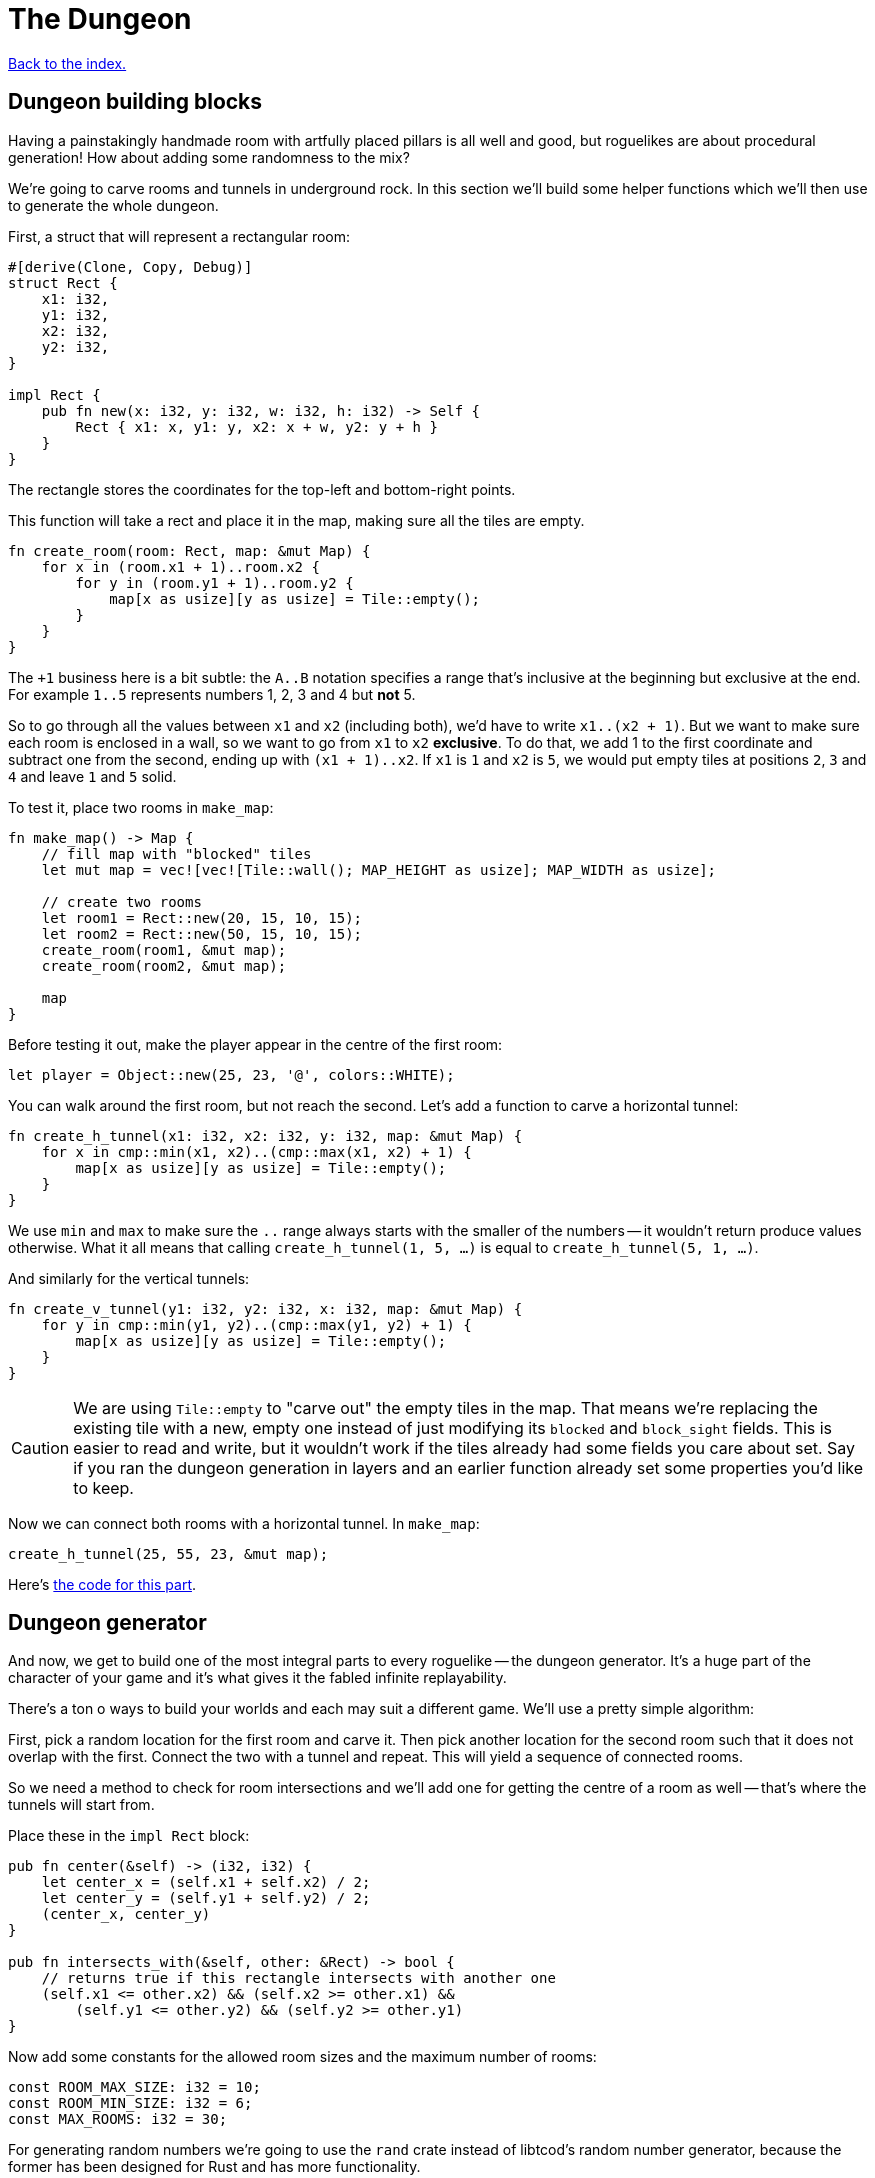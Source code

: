 = The Dungeon
:source-highlighter: pygments
ifdef::env-github[:outfilesuffix: .adoc]

<<index#,Back to the index.>>

== Dungeon building blocks

Having a painstakingly handmade room with artfully placed pillars is
all well and good, but roguelikes are about procedural generation! How
about adding some randomness to the mix?

We're going to carve rooms and tunnels in underground rock. In this
section we'll build some helper functions which we'll then use to
generate the whole dungeon.

First, a struct that will represent a rectangular room:

[source,rust]
----
#[derive(Clone, Copy, Debug)]
struct Rect {
    x1: i32,
    y1: i32,
    x2: i32,
    y2: i32,
}

impl Rect {
    pub fn new(x: i32, y: i32, w: i32, h: i32) -> Self {
        Rect { x1: x, y1: y, x2: x + w, y2: y + h }
    }
}
----

The rectangle stores the coordinates for the top-left and bottom-right
points.

This function will take a rect and place it in the map, making sure
all the tiles are empty.

[source,rust]
----
fn create_room(room: Rect, map: &mut Map) {
    for x in (room.x1 + 1)..room.x2 {
        for y in (room.y1 + 1)..room.y2 {
            map[x as usize][y as usize] = Tile::empty();
        }
    }
}
----

The `+1` business here is a bit subtle: the `A..B` notation specifies
a range that's inclusive at the beginning but exclusive at the end.
For example `1..5` represents numbers 1, 2, 3 and 4 but *not* 5.

So to go through all the values between `x1` and `x2` (including
both), we'd have to write `x1..(x2 + 1)`. But we want to make sure
each room is enclosed in a wall, so we want to go from `x1` to `x2`
*exclusive*. To do that, we add 1 to the first coordinate and subtract
one from the second, ending up with `(x1 + 1)..x2`. If `x1` is `1` and
`x2` is `5`, we would put empty tiles at positions `2`, `3` and `4`
and leave `1` and `5` solid.

To test it, place two rooms in `make_map`:

[source,rust]
----
fn make_map() -> Map {
    // fill map with "blocked" tiles
    let mut map = vec![vec![Tile::wall(); MAP_HEIGHT as usize]; MAP_WIDTH as usize];

    // create two rooms
    let room1 = Rect::new(20, 15, 10, 15);
    let room2 = Rect::new(50, 15, 10, 15);
    create_room(room1, &mut map);
    create_room(room2, &mut map);

    map
}
----

Before testing it out, make the player appear in the centre of the
first room:

[source,rust]
----
let player = Object::new(25, 23, '@', colors::WHITE);
----

You can walk around the first room, but not reach the second. Let's
add a function to carve a horizontal tunnel:

[source,rust]
----
fn create_h_tunnel(x1: i32, x2: i32, y: i32, map: &mut Map) {
    for x in cmp::min(x1, x2)..(cmp::max(x1, x2) + 1) {
        map[x as usize][y as usize] = Tile::empty();
    }
}
----

We use `min` and `max` to make sure the `..` range always starts with
the smaller of the numbers -- it wouldn't return produce values
otherwise. What it all means that calling `create_h_tunnel(1, 5, ...)`
is equal to `create_h_tunnel(5, 1, ...)`.

And similarly for the vertical tunnels:

[source,rust]
----
fn create_v_tunnel(y1: i32, y2: i32, x: i32, map: &mut Map) {
    for y in cmp::min(y1, y2)..(cmp::max(y1, y2) + 1) {
        map[x as usize][y as usize] = Tile::empty();
    }
}
----

CAUTION: We are using `Tile::empty` to "carve out" the empty tiles in
the map. That means we're replacing the existing tile with a new,
empty one instead of just modifying its `blocked` and `block_sight`
fields. This is easier to read and write, but it wouldn't work if the
tiles already had some fields you care about set. Say if you ran the
dungeon generation in layers and an earlier function already set some
properties you'd like to keep.

Now we can connect both rooms with a horizontal tunnel. In `make_map`:

[source,rust]
----
create_h_tunnel(25, 55, 23, &mut map);
----

Here's link:part-3a-building-blocks.rs.txt[the code for this part].

== Dungeon generator

And now, we get to build one of the most integral parts to every
roguelike -- the dungeon generator. It's a huge part of the character
of your game and it's what gives it the fabled infinite replayability.

There's a ton o ways to build your worlds and each may suit a
different game. We'll use a pretty simple algorithm:

First, pick a random location for the first room and carve it. Then
pick another location for the second room such that it does not
overlap with the first. Connect the two with a tunnel and repeat. This
will yield a sequence of connected rooms.

So we need a method to check for room intersections and we'll add one
for getting the centre of a room as well -- that's where the tunnels
will start from.

Place these in the `impl Rect` block:

[source,rust]
----
pub fn center(&self) -> (i32, i32) {
    let center_x = (self.x1 + self.x2) / 2;
    let center_y = (self.y1 + self.y2) / 2;
    (center_x, center_y)
}

pub fn intersects_with(&self, other: &Rect) -> bool {
    // returns true if this rectangle intersects with another one
    (self.x1 <= other.x2) && (self.x2 >= other.x1) &&
        (self.y1 <= other.y2) && (self.y2 >= other.y1)
}
----

Now add some constants for the allowed room sizes and the maximum
number of rooms:

[source,rust]
----
const ROOM_MAX_SIZE: i32 = 10;
const ROOM_MIN_SIZE: i32 = 6;
const MAX_ROOMS: i32 = 30;
----

For generating random numbers we're going to use the `rand` crate
instead of libtcod's random number generator, because the former has
been designed for Rust and has more functionality.

To enable it, open `Cargo.toml` and add this in your `[dependencies]`
section:

[source,toml]
----
rand = "0.3.9"
----

And put this on top of your source file:

[source,rust]
----
extern crate rand;
...
use rand::Rng;
----

With that out of the way, let's actually implement the algorithm in
`make_map`. Remove the previous code that created the example rooms
and tunnel and instead make a loop that goes through the maximum number of
rooms, assigning random coordinates and size to each one as we go.

[source,rust]
----
let mut rooms = vec![];

for _ in 0..MAX_ROOMS {
    // random width and height
    let w = rand::thread_rng().gen_range(ROOM_MIN_SIZE, ROOM_MAX_SIZE + 1);
    let h = rand::thread_rng().gen_range(ROOM_MIN_SIZE, ROOM_MAX_SIZE + 1);
    // random position without going out of the boundaries of the map
    let x = rand::thread_rng().gen_range(0, MAP_WIDTH - w);
    let y = rand::thread_rng().gen_range(0, MAP_HEIGHT - h);
}
----

Next we'll store all the created rooms in the `rooms` vec and use it
to check for intersections with any new room we create.

[source,rust]
----
let new_room = Rect::new(x, y, w, h);

// run through the other rooms and see if they intersect with this one
let failed = rooms.iter().any(|other_room| new_room.intersects_with(other_room));
----

The `iter` method returns an iterator -- a value we can query for each
item in the vector. Iterators are really handy in Rust because they
have a bunch of useful methods one might want to do on a collection
already defined.

The `any` method runs the code in the parentheses (which is a closure)
for every item in the `rooms` vec. As soon as it encounters `false`,
it will abort.

Now we know whether the room is valid. If it is, we can carve it with
`create_room`! We'll also handle a special case: the player will start
at the centre of the first room.

We could just pass the player into `make_map` and set its position
there, but functions that have one clear purpose are easier to read
and think about. Let's just return the starting position along with
the map:

[source,rust]
----
fn make_map() -> (Map, (i32, i32)) {
    // ...

    let mut starting_position = (0, 0);

    for _ in 0..MAX_ROOMS {
        // ...

        if !failed {
            // this means there are no intersections, so this room is valid

            // "paint" it to the map's tiles
            create_room(new_room, &mut map);

            // center coordinates of the new room, will be useful later
            let (new_x, new_y) = new_room.center();

            if rooms.is_empty() {
                // this is the first room, where the player starts at
                starting_position = (new_x, new_y);
            }
        }
    }

    (map, starting_position)
}
----

And in `main` get the starting position from `make_map` and use it to
set player's initial coordinates:

[source,rust]
----
// generate map (at this point it's not drawn to the screen)
let (map, (player_x, player_y)) = make_map();

// create object representing the player
// place the player inside the first room
let player = Object::new(player_x, player_y, '@', colors::WHITE);
----

Now let's get back to our dungeon generator and make sure we add
tunnels between the rooms.

For every room except the first one we connect it to the previous one.
Now, sometimes we can't connect them with a straight line (horizontal
or vertical) but we need two tunnels.

We could start with a horizontal tunnel to reach the same level as the
new room and then connect it with a vertical one or we can do the
opposite: start with a vertical tunnel and finish with a
horizontal one.

Both approaches are valid so we'll choose between them randomly.

[source,rust]
----
if rooms.is_empty() {
    // this is the first room, where the player starts at
    // ...
} else {
    // all rooms after the first:
    // connect it to the previous room with a tunnel

    // center coordinates of the previous room
    let (prev_x, prev_y) = rooms[rooms.len() - 1].center();

    // draw a coin (random bool value -- either true or false)
    if rand::random() {
        // first move horizontally, then vertically
        create_h_tunnel(prev_x, new_x, prev_y, &mut map);
        create_v_tunnel(prev_y, new_y, new_x, &mut map);
    } else {
        // first move vertically, then horizontally
        create_v_tunnel(prev_y, new_y, prev_x, &mut map);
        create_h_tunnel(prev_x, new_x, new_y, &mut map);
    }
}

// finally, append the new room to the list
rooms.push(new_room);
----

And there we have it! A procedural dungeon generator!


Here's link:part-3b-dungeon-generator.rs.txt[the complete code so far].

Continue to <<part-4-fov-exploration#,the next part>>.
